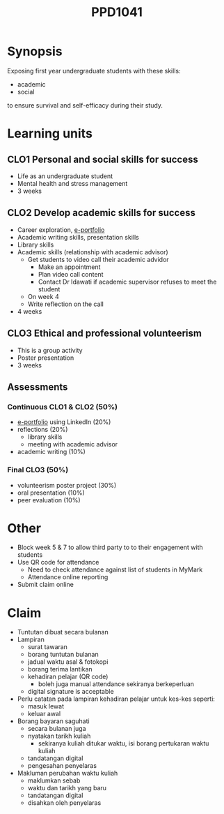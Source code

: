 :PROPERTIES:
:ID:       e1de22e0-36ee-46ac-9fda-5b2cf8c0662a
:END:
#+title: PPD1041

* Synopsis
Exposing first year undergraduate students with these skills:
 - academic
 - social
to ensure survival and self-efficacy during their study.


* Learning units
** CLO1 Personal and social skills for success
- Life as an undergraduate student
- Mental health and stress management
- 3 weeks

** CLO2 Develop academic skills for success
- Career exploration, [[id:563ab6b3-1a3a-45e0-a98b-a2b3d6efcb58][e-portfolio]]
- Academic writing skills, presentation skills
- Library skills
- Academic skills (relationship with academic advisor)
  + Get students to video call their academic advidor
    - Make an appointment
    - Plan video call content
    - Contact Dr Idawati if academic supervisor refuses to meet the student
  + On week 4
  + Write reflection on the call
- 4 weeks

** CLO3 Ethical and professional volunteerism
- This is a group activity
- Poster presentation
- 3 weeks

** Assessments
*** Continuous CLO1 & CLO2 (50%)
- [[id:563ab6b3-1a3a-45e0-a98b-a2b3d6efcb58][e-portfolio]] using LinkedIn (20%)
- reflections (20%)
  + library skills
  + meeting with academic advisor
- academic writing (10%)
*** Final CLO3 (50%)
- volunteerism poster project (30%)
- oral presentation (10%)
- peer evaluation (10%)

* Other
- Block week 5 & 7 to allow third party to to their engagement with students
- Use QR code for attendance
  + Need to check attendance against list of students in MyMark
  + Attendance online reporting
- Submit claim online

* Claim
- Tuntutan dibuat secara bulanan
- Lampiran
  + surat tawaran
  + borang tuntutan bulanan
  + jadual waktu asal & fotokopi
  + borang terima lantikan
  + kehadiran pelajar (QR code)
    - boleh juga manual attendance sekiranya berkeperluan
  + digital signature is acceptable
- Perlu catatan pada lampiran kehadiran pelajar untuk kes-kes seperti:
  + masuk lewat
  + keluar awal
- Borang bayaran saguhati
  + secara bulanan juga
  + nyatakan tarikh kuliah
    - sekiranya kuliah ditukar waktu, isi borang pertukaran waktu kuliah
  + tandatangan digital
  + pengesahan penyelaras
- Makluman perubahan waktu kuliah
  + maklumkan sebab
  + waktu dan tarikh yang baru
  + tandatangan digital
  + disahkan oleh penyelaras
